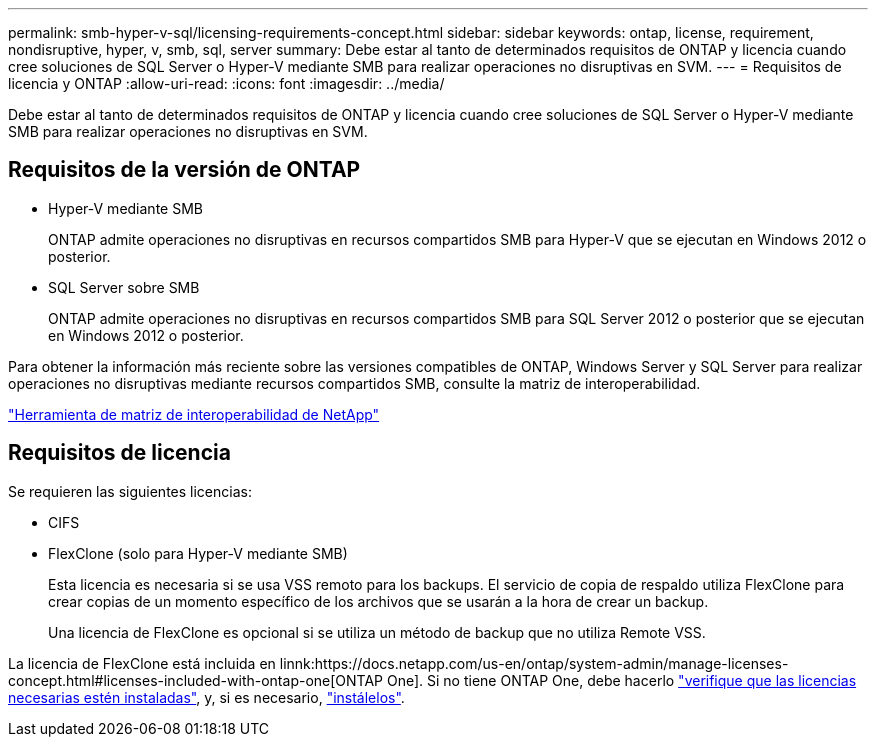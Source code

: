 ---
permalink: smb-hyper-v-sql/licensing-requirements-concept.html 
sidebar: sidebar 
keywords: ontap, license, requirement, nondisruptive, hyper, v, smb, sql, server 
summary: Debe estar al tanto de determinados requisitos de ONTAP y licencia cuando cree soluciones de SQL Server o Hyper-V mediante SMB para realizar operaciones no disruptivas en SVM. 
---
= Requisitos de licencia y ONTAP
:allow-uri-read: 
:icons: font
:imagesdir: ../media/


[role="lead"]
Debe estar al tanto de determinados requisitos de ONTAP y licencia cuando cree soluciones de SQL Server o Hyper-V mediante SMB para realizar operaciones no disruptivas en SVM.



== Requisitos de la versión de ONTAP

* Hyper-V mediante SMB
+
ONTAP admite operaciones no disruptivas en recursos compartidos SMB para Hyper-V que se ejecutan en Windows 2012 o posterior.

* SQL Server sobre SMB
+
ONTAP admite operaciones no disruptivas en recursos compartidos SMB para SQL Server 2012 o posterior que se ejecutan en Windows 2012 o posterior.



Para obtener la información más reciente sobre las versiones compatibles de ONTAP, Windows Server y SQL Server para realizar operaciones no disruptivas mediante recursos compartidos SMB, consulte la matriz de interoperabilidad.

https://mysupport.netapp.com/matrix["Herramienta de matriz de interoperabilidad de NetApp"^]



== Requisitos de licencia

Se requieren las siguientes licencias:

* CIFS
* FlexClone (solo para Hyper-V mediante SMB)
+
Esta licencia es necesaria si se usa VSS remoto para los backups. El servicio de copia de respaldo utiliza FlexClone para crear copias de un momento específico de los archivos que se usarán a la hora de crear un backup.

+
Una licencia de FlexClone es opcional si se utiliza un método de backup que no utiliza Remote VSS.



La licencia de FlexClone está incluida en linnk:https://docs.netapp.com/us-en/ontap/system-admin/manage-licenses-concept.html#licenses-included-with-ontap-one[ONTAP One]. Si no tiene ONTAP One, debe hacerlo link:https://docs.netapp.com/us-en/ontap/system-admin/manage-license-task.html["verifique que las licencias necesarias estén instaladas"], y, si es necesario, link:https://docs.netapp.com/us-en/ontap/system-admin/install-license-task.html["instálelos"].
